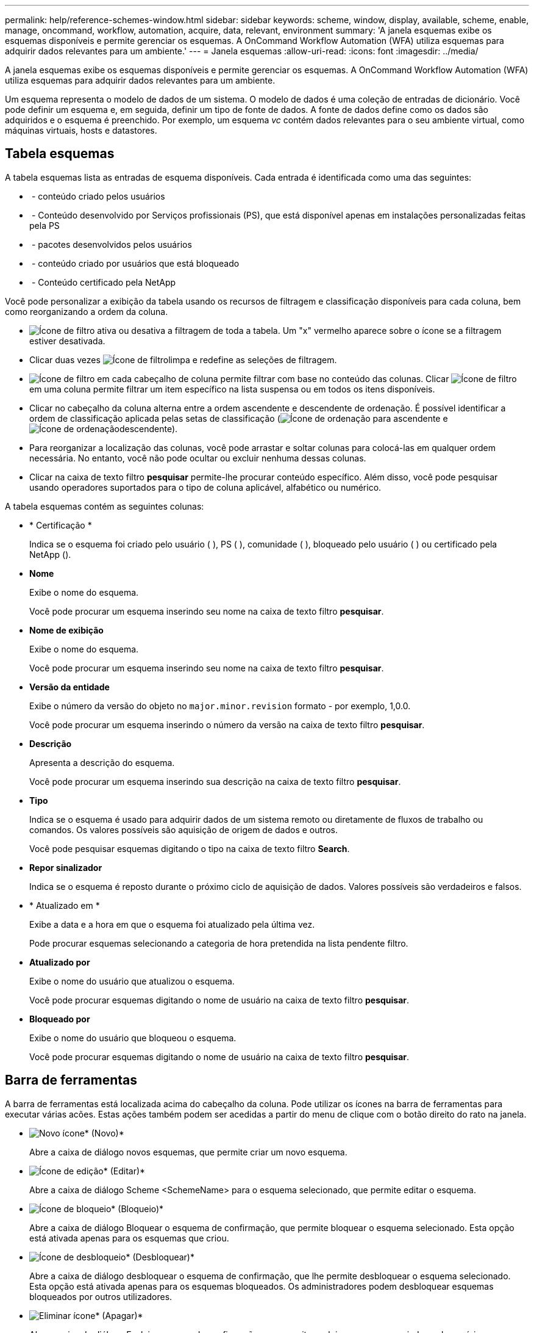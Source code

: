 ---
permalink: help/reference-schemes-window.html 
sidebar: sidebar 
keywords: scheme, window, display, available, scheme, enable, manage, oncommand, workflow, automation, acquire, data, relevant, environment 
summary: 'A janela esquemas exibe os esquemas disponíveis e permite gerenciar os esquemas. A OnCommand Workflow Automation (WFA) utiliza esquemas para adquirir dados relevantes para um ambiente.' 
---
= Janela esquemas
:allow-uri-read: 
:icons: font
:imagesdir: ../media/


[role="lead"]
A janela esquemas exibe os esquemas disponíveis e permite gerenciar os esquemas. A OnCommand Workflow Automation (WFA) utiliza esquemas para adquirir dados relevantes para um ambiente.

Um esquema representa o modelo de dados de um sistema. O modelo de dados é uma coleção de entradas de dicionário. Você pode definir um esquema e, em seguida, definir um tipo de fonte de dados. A fonte de dados define como os dados são adquiridos e o esquema é preenchido. Por exemplo, um esquema _vc_ contém dados relevantes para o seu ambiente virtual, como máquinas virtuais, hosts e datastores.



== Tabela esquemas

A tabela esquemas lista as entradas de esquema disponíveis. Cada entrada é identificada como uma das seguintes:

* image:../media/community_certification.gif[""] - conteúdo criado pelos usuários
* image:../media/ps_certified_icon_wfa.gif[""] - Conteúdo desenvolvido por Serviços profissionais (PS), que está disponível apenas em instalações personalizadas feitas pela PS
* image:../media/community_certification.gif[""] - pacotes desenvolvidos pelos usuários
* image:../media/lock_icon_wfa.gif[""] - conteúdo criado por usuários que está bloqueado
* image:../media/netapp_certified.gif[""] - Conteúdo certificado pela NetApp


Você pode personalizar a exibição da tabela usando os recursos de filtragem e classificação disponíveis para cada coluna, bem como reorganizando a ordem da coluna.

* image:../media/filter_icon_wfa.gif["Ícone de filtro"] ativa ou desativa a filtragem de toda a tabela. Um "x" vermelho aparece sobre o ícone se a filtragem estiver desativada.
* Clicar duas vezes image:../media/filter_icon_wfa.gif["Ícone de filtro"]limpa e redefine as seleções de filtragem.
* image:../media/wfa_filter_icon.gif["Ícone de filtro"] em cada cabeçalho de coluna permite filtrar com base no conteúdo das colunas. Clicar image:../media/wfa_filter_icon.gif["Ícone de filtro"] em uma coluna permite filtrar um item específico na lista suspensa ou em todos os itens disponíveis.
* Clicar no cabeçalho da coluna alterna entre a ordem ascendente e descendente de ordenação. É possível identificar a ordem de classificação aplicada pelas setas de classificação (image:../media/wfa_sortarrow_up_icon.gif["Ícone de ordenação"] para ascendente e image:../media/wfa_sortarrow_down_icon.gif["Ícone de ordenação"]descendente).
* Para reorganizar a localização das colunas, você pode arrastar e soltar colunas para colocá-las em qualquer ordem necessária. No entanto, você não pode ocultar ou excluir nenhuma dessas colunas.
* Clicar na caixa de texto filtro *pesquisar* permite-lhe procurar conteúdo específico. Além disso, você pode pesquisar usando operadores suportados para o tipo de coluna aplicável, alfabético ou numérico.


A tabela esquemas contém as seguintes colunas:

* * Certificação *
+
Indica se o esquema foi criado pelo usuário (image:../media/community_certification.gif[""] ), PS (image:../media/ps_certified_icon_wfa.gif[""] ), comunidade (image:../media/community_certification.gif[""] ), bloqueado pelo usuário (image:../media/lock_icon_wfa.gif[""] ) ou certificado pela NetApp (image:../media/netapp_certified.gif[""]).

* *Nome*
+
Exibe o nome do esquema.

+
Você pode procurar um esquema inserindo seu nome na caixa de texto filtro *pesquisar*.

* *Nome de exibição*
+
Exibe o nome do esquema.

+
Você pode procurar um esquema inserindo seu nome na caixa de texto filtro *pesquisar*.

* *Versão da entidade*
+
Exibe o número da versão do objeto no `major.minor.revision` formato - por exemplo, 1,0.0.

+
Você pode procurar um esquema inserindo o número da versão na caixa de texto filtro *pesquisar*.

* *Descrição*
+
Apresenta a descrição do esquema.

+
Você pode procurar um esquema inserindo sua descrição na caixa de texto filtro *pesquisar*.

* *Tipo*
+
Indica se o esquema é usado para adquirir dados de um sistema remoto ou diretamente de fluxos de trabalho ou comandos. Os valores possíveis são aquisição de origem de dados e outros.

+
Você pode pesquisar esquemas digitando o tipo na caixa de texto filtro *Search*.

* *Repor sinalizador*
+
Indica se o esquema é reposto durante o próximo ciclo de aquisição de dados. Valores possíveis são verdadeiros e falsos.

* * Atualizado em *
+
Exibe a data e a hora em que o esquema foi atualizado pela última vez.

+
Pode procurar esquemas selecionando a categoria de hora pretendida na lista pendente filtro.

* *Atualizado por*
+
Exibe o nome do usuário que atualizou o esquema.

+
Você pode procurar esquemas digitando o nome de usuário na caixa de texto filtro *pesquisar*.

* *Bloqueado por*
+
Exibe o nome do usuário que bloqueou o esquema.

+
Você pode procurar esquemas digitando o nome de usuário na caixa de texto filtro *pesquisar*.





== Barra de ferramentas

A barra de ferramentas está localizada acima do cabeçalho da coluna. Pode utilizar os ícones na barra de ferramentas para executar várias acões. Estas ações também podem ser acedidas a partir do menu de clique com o botão direito do rato na janela.

* image:../media/new_wfa_icon.gif["Novo ícone"]* (Novo)*
+
Abre a caixa de diálogo novos esquemas, que permite criar um novo esquema.

* image:../media/edit_wfa_icon.gif["Ícone de edição"]* (Editar)*
+
Abre a caixa de diálogo Scheme <SchemeName> para o esquema selecionado, que permite editar o esquema.

* image:../media/lock_wfa_icon.gif["Ícone de bloqueio"]* (Bloqueio)*
+
Abre a caixa de diálogo Bloquear o esquema de confirmação, que permite bloquear o esquema selecionado. Esta opção está ativada apenas para os esquemas que criou.

* image:../media/unlock_wfa_icon.gif["Ícone de desbloqueio"]* (Desbloquear)*
+
Abre a caixa de diálogo desbloquear o esquema de confirmação, que lhe permite desbloquear o esquema selecionado. Esta opção está ativada apenas para os esquemas bloqueados. Os administradores podem desbloquear esquemas bloqueados por outros utilizadores.

* image:../media/delete_wfa_icon.gif["Eliminar ícone"]* (Apagar)*
+
Abre a caixa de diálogo Excluir esquema de confirmação, que permite excluir os esquemas criados pelo usuário selecionados.

+

NOTE: Não é possível eliminar um esquema WFA ou PS.

* image:../media/export_wfa_icon.gif["Ícone de exportação"]* (Exportação)*
+
Permite exportar o esquema criado pelo utilizador selecionado.

+

NOTE: Não é possível exportar um esquema WFA ou PS.

* image:../media/reset_scheme_wfa_icon.gif["Repor ícone de esquema"]* (Redefinir esquema)*
+
Permite-lhe repor o esquema durante o próximo ciclo de aquisição de dados.

* image:../media/add_to_pack.png["adicionar ao ícone de embalagem"]* (Add to Pack)*
+
Abre a caixa de diálogo Adicionar a esquemas de Pacote, que permite adicionar o esquema e suas entidades confiáveis a um pacote, que é editável.

+

NOTE: O recurso Adicionar ao pacote é ativado apenas para esquemas para os quais a certificação está definida como *nenhum.*

* image:../media/remove_from_pack.png["remover do ícone do pacote"]* (Remover do pacote)*
+
Abre a caixa de diálogo Remover de esquemas de pacotes para o esquema selecionado, que permite excluir ou remover o esquema do pacote.

+

NOTE: O recurso Remover do pacote é ativado apenas para esquemas para os quais a certificação está definida como *nenhum.*


